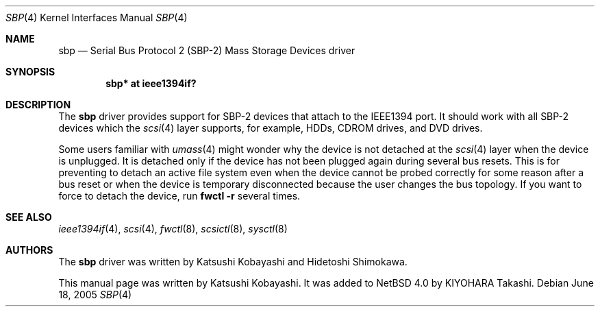 .\"	$NetBSD: sbp.4,v 1.2 2005/07/12 07:33:39 wiz Exp $
.\"
.\" Copyright (c) 2005 KIYOHARA Takashi
.\" All rights reserved.
.\"
.\" Copyright (c) 1998-2002 Katsushi Kobayashi and Hidetoshi Shimokawa
.\" All rights reserved.
.\"
.\" Redistribution and use in source and binary forms, with or without
.\" modification, are permitted provided that the following conditions
.\" are met:
.\" 1. Redistributions of source code must retain the above copyright
.\"    notice, this list of conditions and the following disclaimer.
.\" 2. Redistributions in binary form must reproduce the above copyright
.\"    notice, this list of conditions and the following disclaimer in the
.\"    documentation and/or other materials provided with the distribution.
.\" 3. All advertising materials mentioning features or use of this software
.\"    must display the acknowledgement as bellow:
.\"
.\"      This product includes software developed by K. Kobayashi
.\"
.\" 4. The name of the author may not be used to endorse or promote products
.\"    derived from this software without specific prior written permission.
.\"
.\" THIS SOFTWARE IS PROVIDED BY THE AUTHOR ``AS IS'' AND ANY EXPRESS OR
.\" IMPLIED WARRANTIES, INCLUDING, BUT NOT LIMITED TO, THE IMPLIED
.\" WARRANTIES OF MERCHANTABILITY AND FITNESS FOR A PARTICULAR PURPOSE ARE
.\" DISCLAIMED.  IN NO EVENT SHALL THE AUTHOR BE LIABLE FOR ANY DIRECT,
.\" INDIRECT, INCIDENTAL, SPECIAL, EXEMPLARY, OR CONSEQUENTIAL DAMAGES
.\" (INCLUDING, BUT NOT LIMITED TO, PROCUREMENT OF SUBSTITUTE GOODS OR
.\" SERVICES; LOSS OF USE, DATA, OR PROFITS; OR BUSINESS INTERRUPTION)
.\" HOWEVER CAUSED AND ON ANY THEORY OF LIABILITY, WHETHER IN CONTRACT,
.\" STRICT LIABILITY, OR TORT (INCLUDING NEGLIGENCE OR OTHERWISE) ARISING IN
.\" ANY WAY OUT OF THE USE OF THIS SOFTWARE, EVEN IF ADVISED OF THE
.\" POSSIBILITY OF SUCH DAMAGE.
.\"
.\" $FreeBSD: /repoman/r/ncvs/src/share/man/man4/sbp.4,v 1.11 2004/06/16 08:33:54 ru Exp $
.\"
.Dd June 18, 2005
.Dt SBP 4
.Os
.Sh NAME
.Nm sbp
.Nd Serial Bus Protocol 2 (SBP-2) Mass Storage Devices driver
.Sh SYNOPSIS
.Cd "sbp* at ieee1394if?"
.Sh DESCRIPTION
The
.Nm
driver provides support for SBP-2 devices that attach to the IEEE1394 port.
It should work with all SBP-2 devices which the
.Xr scsi 4
layer supports, for example,
HDDs, CDROM drives, and DVD drives.
.Pp
Some users familiar with
.Xr umass 4
might wonder why the device is not detached at the
.Xr scsi 4
layer when the device is unplugged.
It is detached only if the device has not been plugged again during several
bus resets.
This is for preventing to detach an active file system even when the device
cannot be probed correctly for some reason after a bus reset or when the
device is temporary disconnected because the user changes the bus topology.
If you want to force to detach the device, run
.Ic fwctl -r
several times.
.Sh SEE ALSO
.Xr ieee1394if 4 ,
.Xr scsi 4 ,
.Xr fwctl 8 ,
.Xr scsictl 8 ,
.Xr sysctl 8
.Sh AUTHORS
.An -nosplit
The
.Nm
driver was written by
.An Katsushi Kobayashi
and
.An Hidetoshi Shimokawa .
.Pp
This manual page was written by
.An Katsushi Kobayashi .
It was added to
.Nx 4.0
by
.An KIYOHARA Takashi .
